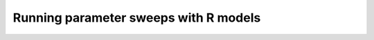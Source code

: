 ======================================
Running parameter sweeps with R models
======================================
